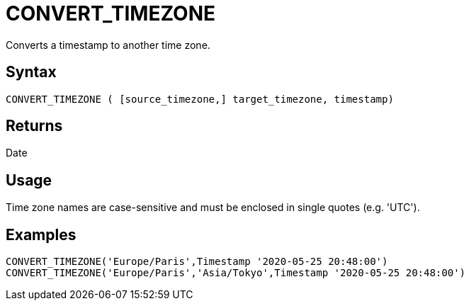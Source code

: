 ////
Licensed to the Apache Software Foundation (ASF) under one
or more contributor license agreements.  See the NOTICE file
distributed with this work for additional information
regarding copyright ownership.  The ASF licenses this file
to you under the Apache License, Version 2.0 (the
"License"); you may not use this file except in compliance
with the License.  You may obtain a copy of the License at
  http://www.apache.org/licenses/LICENSE-2.0
Unless required by applicable law or agreed to in writing,
software distributed under the License is distributed on an
"AS IS" BASIS, WITHOUT WARRANTIES OR CONDITIONS OF ANY
KIND, either express or implied.  See the License for the
specific language governing permissions and limitations
under the License.
////
= CONVERT_TIMEZONE

Converts a timestamp to another time zone.

== Syntax

----
CONVERT_TIMEZONE ( [source_timezone,] target_timezone, timestamp)
----

== Returns

Date

== Usage

Time zone names are case-sensitive and must be enclosed in single quotes (e.g. 'UTC').

== Examples

----
CONVERT_TIMEZONE('Europe/Paris',Timestamp '2020-05-25 20:48:00')
CONVERT_TIMEZONE('Europe/Paris','Asia/Tokyo',Timestamp '2020-05-25 20:48:00')
----